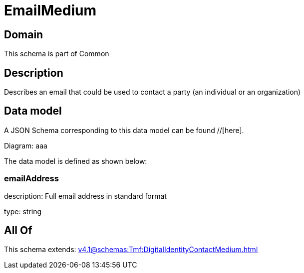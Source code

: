 = EmailMedium

[#domain]
== Domain

This schema is part of Common

[#description]
== Description
Describes an email that could be used to contact a party (an individual or an organization)


[#data_model]
== Data model

A JSON Schema corresponding to this data model can be found //[here].

Diagram:
aaa

The data model is defined as shown below:


=== emailAddress
description: Full email address in standard format

type: string


[#all_of]
== All Of

This schema extends: xref:v4.1@schemas:Tmf:DigitalIdentityContactMedium.adoc[]
